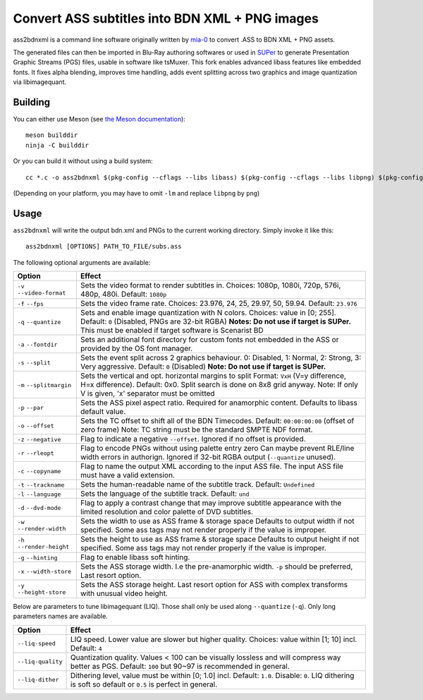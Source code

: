 Convert ASS subtitles into BDN XML + PNG images
===============================================

ass2bdnxml is a command line software originally written by `mia-0 <https://github.com/mia-0>`_  to convert .ASS to BDN XML + PNG assets.

The generated files can then be imported in Blu-Ray authoring softwares or used in `SUPer <https://github.com/cubicibo/SUPer>`_ to generate Presentation Graphic Streams (PGS) files, usable in software like tsMuxer.
This fork enables advanced libass features like embedded fonts. It fixes alpha blending, improves time handling, adds event splitting across two graphics and image quantization via libimagequant.

Building
--------

You can either use Meson (see `the Meson documentation <https://mesonbuild.com/>`_)::

    meson builddir
    ninja -C builddir

Or you can build it without using a build system::

    cc *.c -o ass2bdnxml $(pkg-config --cflags --libs libass) $(pkg-config --cflags --libs libpng) $(pkg-config --cflags --libs imagequant) -lm

(Depending on your platform, you may have to omit ``-lm`` and replace ``libpng`` by ``png``)

Usage
-----

``ass2bdnxml`` will write the output bdn.xml and PNGs to the current working directory.
Simply invoke it like this::

    ass2bdnxml [OPTIONS] PATH_TO_FILE/subs.ass

The following optional arguments are available:

+--------------------+--------------------------------------------------------+
| Option             | Effect                                                 |
+====================+========================================================+
| ``-v``             | Sets the video format to render subtitles in.          |
| ``--video-format`` | Choices: 1080p, 1080i, 720p, 576i, 480p, 480i.         |
|                    | Default: ``1080p``                                     |
+--------------------+--------------------------------------------------------+
| ``-f``             | Sets the video frame rate.                             |
| ``--fps``          | Choices: 23.976, 24, 25, 29.97, 50, 59.94.             |
|                    | Default: ``23.976``                                    |
+--------------------+--------------------------------------------------------+
| ``-q``             | Sets and enable image quantization with N colors.      |
| ``--quantize``     | Choices: value in [0; 255].                            |
|                    | Default: ``0`` (Disabled, PNGs are 32-bit RGBA)        |
|                    | **Notes: Do not use if target is SUPer.**              |
|                    | This must be enabled if target software is Scenarist BD|
+--------------------+--------------------------------------------------------+
| ``-a``             | Sets an additional font directory for custom fonts not |
| ``--fontdir``      | embedded in the ASS or provided by the OS font manager.|
+--------------------+--------------------------------------------------------+
| ``-s``             | Sets the event split across 2 graphics behaviour.      |
| ``--split``        | 0: Disabled, 1: Normal, 2: Strong, 3: Very aggressive. |
|                    | Default: ``0`` (Disabled)                              |
|                    | **Note: Do not use if target is SUPer.**               |
+--------------------+--------------------------------------------------------+
| ``-m``             | Sets the vertical and opt. horizontal margins to split |
| ``--splitmargin``  | Format: ``VxH`` (V=y difference, H=x difference).      |
|                    | Default: 0x0. Split search is done on 8x8 grid anyway. |
|                    | Note: If only V is given, 'x' separator must be omitted|
+--------------------+--------------------------------------------------------+
| ``-p``             | Sets the ASS pixel aspect ratio. Required for          |
| ``--par``          | anamorphic content. Defaults to libass default value.  |
+--------------------+--------------------------------------------------------+
| ``-o``             | Sets the TC offset to shift all of the BDN Timecodes.  |
| ``--offset``       | Default: ``00:00:00:00`` (offset of zero frame)        |
|                    | Note: TC string must be the standard SMPTE NDF format. |
+--------------------+--------------------------------------------------------+
| ``-z``             | Flag to indicate a negative ``--offset``.              |
| ``--negative``     | Ignored if no offset is provided.                      |
+--------------------+--------------------------------------------------------+
| ``-r``             | Flag to encode PNGs without using palette entry zero   |
| ``--rleopt``       | Can maybe prevent RLE/line width errors in authorign.  |
|                    | Ignored if 32-bit RGBA output (``--quantize`` unused). |
+--------------------+--------------------------------------------------------+
| ``-c``             | Flag to name the output XML according to the input ASS |
| ``--copyname``     | file. The input ASS file must have a valid extension.  |
+--------------------+--------------------------------------------------------+
| ``-t``             | Sets the human-readable name of the subtitle track.    |
| ``--trackname``    | Default: ``Undefined``                                 |
+--------------------+--------------------------------------------------------+
| ``-l``             | Sets the language of the subtitle track.               |
| ``--language``     | Default: ``und``                                       |
+--------------------+--------------------------------------------------------+
| ``-d``             | Flag to apply a contrast change that may improve       |
| ``--dvd-mode``     | subtitle appearance with the limited resolution and    |
|                    | color palette of DVD subtitles.                        |
+--------------------+--------------------------------------------------------+
| ``-w``             | Sets the width to use as ASS frame & storage space     |
| ``--render-width`` | Defaults to output width if not specified. Some ass    |
|                    | tags may not render properly if the value is improper. |
+--------------------+--------------------------------------------------------+
| ``-h``             | Sets the height to use as ASS frame & storage space    |
| ``--render-height``| Defaults to output height if not specified. Some ass   |
|                    | tags may not render properly if the value is improper. |
+--------------------+--------------------------------------------------------+
| ``-g``             | Flag to enable libass soft hinting.                    |
| ``--hinting``      |                                                        |
+--------------------+--------------------------------------------------------+
| ``-x``             | Sets the ASS storage width. I.e the pre-anamorphic     |
| ``--width-store``  | width. ``-p`` should be preferred, Last resort option. |
+--------------------+--------------------------------------------------------+
| ``-y``             | Sets the ASS storage height. Last resort option for    |
| ``--height-store`` | ASS with complex transforms with unusual video height. |
+--------------------+--------------------------------------------------------+

Below are parameters to tune libimagequant (LIQ). Those shall only be used along ``--quantize`` (``-q``). Only long parameters names are available.

+--------------------+--------------------------------------------------------+
| Option             | Effect                                                 |
+====================+========================================================+
| ``--liq-speed``    | LIQ speed. Lower value are slower but higher quality.  |
|                    | Choices: value within [1; 10] incl. Default: ``4``     |
+--------------------+--------------------------------------------------------+
| ``--liq-quality``  | Quantization quality. Values < 100 can be visually     |
|                    | lossless and will compress way better as PGS.          |
|                    | Default: ``100`` but 90~97 is recommended in general.  |
+--------------------+--------------------------------------------------------+
| ``--liq-dither``   | Dithering level, value must be within [0; 1.0] incl.   |
|                    | Default: ``1.0``. Disable: ``0``. LIQ dithering is soft|
|                    | so default or ``0.5`` is perfect in general.           |
+--------------------+--------------------------------------------------------+